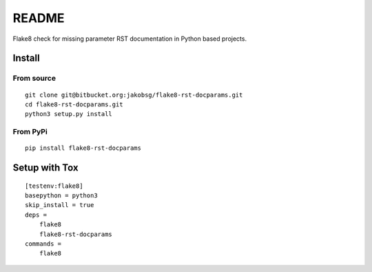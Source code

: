 README
======

Flake8 check for missing parameter RST documentation in Python based
projects.

Install
~~~~~~~

From source
^^^^^^^^^^^

::

   git clone git@bitbucket.org:jakobsg/flake8-rst-docparams.git
   cd flake8-rst-docparams.git
   python3 setup.py install

From PyPi
^^^^^^^^^

::

   pip install flake8-rst-docparams

Setup with Tox
~~~~~~~~~~~~~~

::

   [testenv:flake8]
   basepython = python3
   skip_install = true
   deps =
       flake8
       flake8-rst-docparams
   commands =
       flake8
